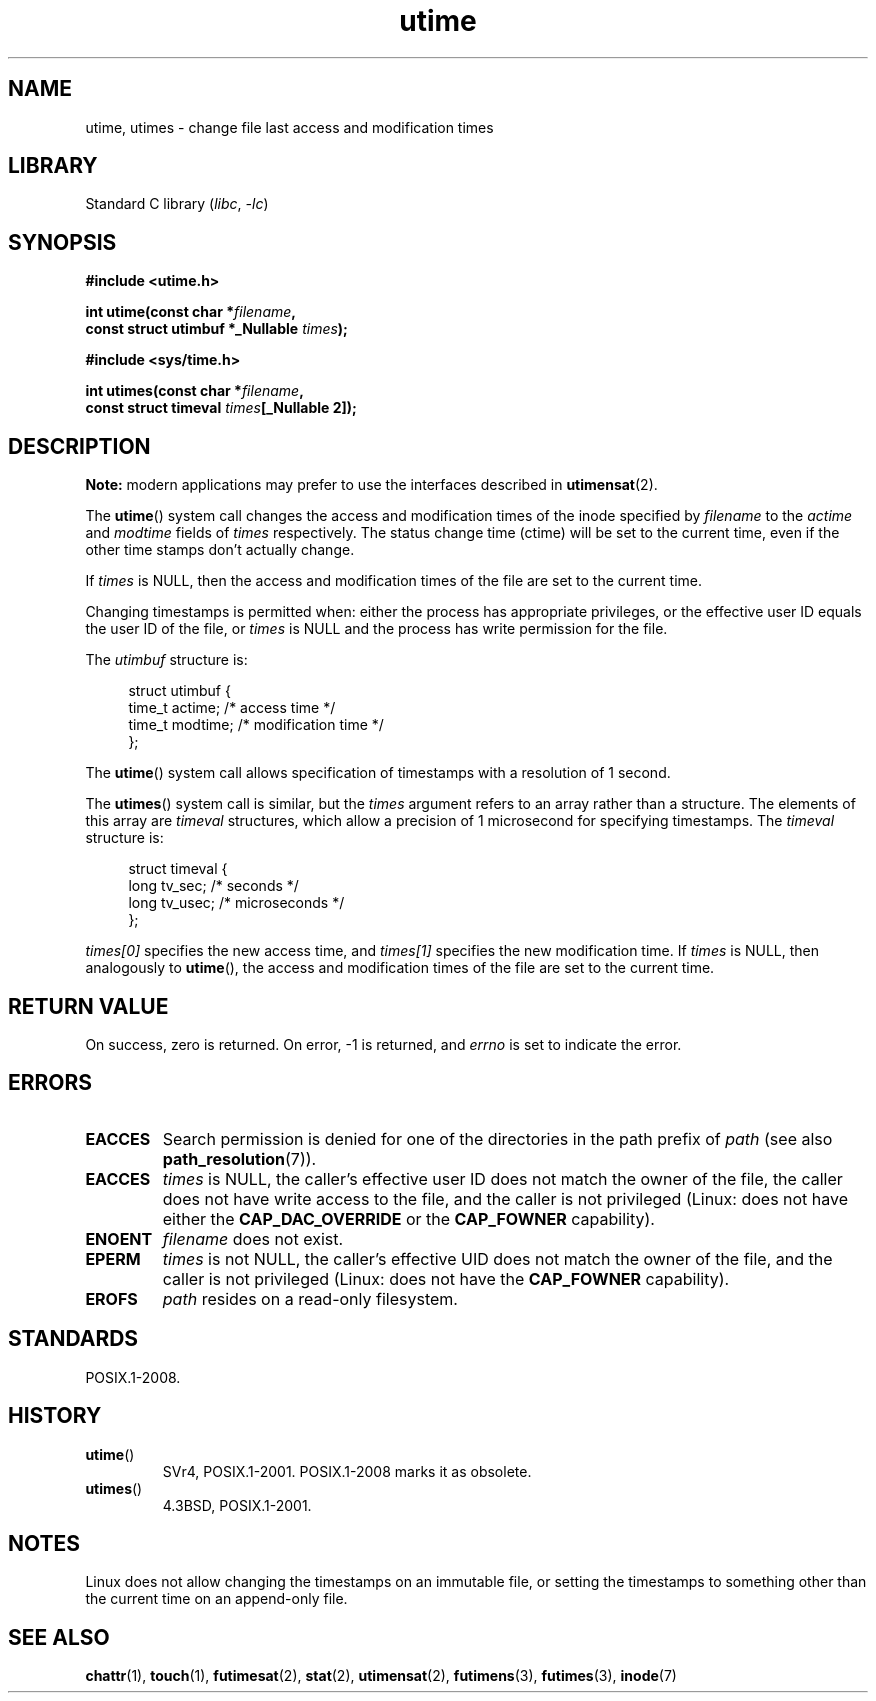 .\" Copyright (c) 1992 Drew Eckhardt (drew@cs.colorado.edu), March 28, 1992
.\"
.\" SPDX-License-Identifier: Linux-man-pages-copyleft
.\"
.\" Modified by Michael Haardt <michael@moria.de>
.\" Modified 1993-07-24 by Rik Faith <faith@cs.unc.edu>
.\" Modified 1995-06-10 by Andries Brouwer <aeb@cwi.nl>
.\" Modified 2004-06-23 by Michael Kerrisk <mtk.manpages@gmail.com>
.\" Modified 2004-10-10 by Andries Brouwer <aeb@cwi.nl>
.\"
.TH utime 2 2024-05-02 "Linux man-pages 6.9.1"
.SH NAME
utime, utimes \- change file last access and modification times
.SH LIBRARY
Standard C library
.RI ( libc ", " \-lc )
.SH SYNOPSIS
.nf
.B #include <utime.h>
.P
.BI "int utime(const char *" filename ,
.BI "          const struct utimbuf *_Nullable " times );
.P
.B #include <sys/time.h>
.P
.BI "int utimes(const char *" filename ,
.BI "          const struct timeval " times "[_Nullable 2]);"
.fi
.SH DESCRIPTION
.B Note:
modern applications may prefer to use the interfaces described in
.BR utimensat (2).
.P
The
.BR utime ()
system call
changes the access and modification times of the inode specified by
.I filename
to the
.IR actime " and " modtime
fields of
.I times
respectively.
The status change time (ctime) will be set to the current time, even if the
other time stamps don't actually change.
.P
If
.I times
is NULL, then the access and modification times of the file are set
to the current time.
.P
Changing timestamps is permitted when: either
the process has appropriate privileges,
or the effective user ID equals the user ID
of the file, or
.I times
is NULL and the process has write permission for the file.
.P
The
.I utimbuf
structure is:
.P
.in +4n
.EX
struct utimbuf {
    time_t actime;       /* access time */
    time_t modtime;      /* modification time */
};
.EE
.in
.P
The
.BR utime ()
system call
allows specification of timestamps with a resolution of 1 second.
.P
The
.BR utimes ()
system call
is similar, but the
.I times
argument refers to an array rather than a structure.
The elements of this array are
.I timeval
structures, which allow a precision of 1 microsecond for specifying timestamps.
The
.I timeval
structure is:
.P
.in +4n
.EX
struct timeval {
    long tv_sec;        /* seconds */
    long tv_usec;       /* microseconds */
};
.EE
.in
.P
.I times[0]
specifies the new access time, and
.I times[1]
specifies the new modification time.
If
.I times
is NULL, then analogously to
.BR utime (),
the access and modification times of the file are
set to the current time.
.SH RETURN VALUE
On success, zero is returned.
On error, \-1 is returned, and
.I errno
is set to indicate the error.
.SH ERRORS
.TP
.B EACCES
Search permission is denied for one of the directories in
the path prefix of
.I path
(see also
.BR path_resolution (7)).
.TP
.B EACCES
.I times
is NULL,
the caller's effective user ID does not match the owner of the file,
the caller does not have write access to the file,
and the caller is not privileged
(Linux: does not have either the
.B CAP_DAC_OVERRIDE
or the
.B CAP_FOWNER
capability).
.TP
.B ENOENT
.I filename
does not exist.
.TP
.B EPERM
.I times
is not NULL,
the caller's effective UID does not match the owner of the file,
and the caller is not privileged
(Linux: does not have the
.B CAP_FOWNER
capability).
.TP
.B EROFS
.I path
resides on a read-only filesystem.
.SH STANDARDS
POSIX.1-2008.
.SH HISTORY
.TP
.BR utime ()
SVr4, POSIX.1-2001.
POSIX.1-2008 marks it as obsolete.
.TP
.BR utimes ()
4.3BSD, POSIX.1-2001.
.SH NOTES
Linux does not allow changing the timestamps on an immutable file,
or setting the timestamps to something other than the current time
on an append-only file.
.\"
.\" In libc4 and libc5,
.\" .BR utimes ()
.\" is just a wrapper for
.\" .BR utime ()
.\" and hence does not allow a subsecond resolution.
.SH SEE ALSO
.BR chattr (1),
.BR touch (1),
.BR futimesat (2),
.BR stat (2),
.BR utimensat (2),
.BR futimens (3),
.BR futimes (3),
.BR inode (7)
